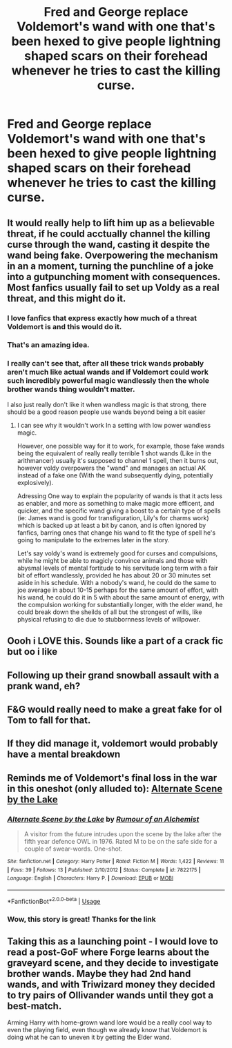 #+TITLE: Fred and George replace Voldemort's wand with one that's been hexed to give people lightning shaped scars on their forehead whenever he tries to cast the killing curse.

* Fred and George replace Voldemort's wand with one that's been hexed to give people lightning shaped scars on their forehead whenever he tries to cast the killing curse.
:PROPERTIES:
:Author: copenhagen_bram
:Score: 401
:DateUnix: 1595799445.0
:DateShort: 2020-Jul-27
:FlairText: Prompt
:END:

** It would really help to lift him up as a believable threat, if he could acctually channel the killing curse through the wand, casting it despite the wand being fake. Overpowering the mechanism in an a moment, turning the punchline of a joke into a gutpunching moment with consequences. Most fanfics usually fail to set up Voldy as a real threat, and this might do it.
:PROPERTIES:
:Author: QwopterMain
:Score: 157
:DateUnix: 1595809966.0
:DateShort: 2020-Jul-27
:END:

*** I love fanfics that express exactly how much of a threat Voldemort is and this would do it.
:PROPERTIES:
:Author: The-Apprentice-Autho
:Score: 66
:DateUnix: 1595811602.0
:DateShort: 2020-Jul-27
:END:


*** That's an amazing idea.
:PROPERTIES:
:Author: Vercalos
:Score: 21
:DateUnix: 1595814202.0
:DateShort: 2020-Jul-27
:END:


*** I really can't see that, after all these trick wands probably aren't much like actual wands and if Voldemort could work such incredibly powerful magic wandlessly then the whole brother wands thing wouldn't matter.

I also just really don't like it when wandless magic is that strong, there should be a good reason people use wands beyond being a bit easier
:PROPERTIES:
:Author: Electric999999
:Score: 22
:DateUnix: 1595823226.0
:DateShort: 2020-Jul-27
:END:

**** I can see why it wouldn't work In a setting with low power wandless magic.

However, one possible way for it to work, for example, those fake wands being the equivalent of really really terrible 1 shot wands (Like in the arithmancer) usually it's supposed to channel 1 spell, then it burns out, however voldy overpowers the "wand" and manages an actual AK instead of a fake one (With the wand subsequently dying, potentially explosively).

Adressing One way to explain the popularity of wands is that it acts less as enabler, and more as something to make magic more efficent, and quicker, and the specific wand giving a boost to a certain type of spells (ie: James wand is good for transfiguration, Lily's for charms work) which is backed up at least a bit by canon, and is often ignored by fanfics, barring ones that change his wand to fit the type of spell he's going to manipulate to the extremes later in the story.

Let's say voldy's wand is extremely good for curses and compulsions, while he might be able to magicly convince animals and those with abysmal levels of mental fortitude to his servitude long term with a fair bit of effort wandlessly, provided he has about 20 or 30 minutes set aside in his schedule. With a nobody's wand, he could do the same to joe average in about 10-15 perhaps for the same amount of effort, with his wand, he could do it in 5 with about the same amount of energy, with the compulsion working for substantially longer, with the elder wand, he could break down the sheilds of all but the strongest of wills, like physical refusing to die due to stubbornness levels of willpower.
:PROPERTIES:
:Author: QwopterMain
:Score: 15
:DateUnix: 1595827679.0
:DateShort: 2020-Jul-27
:END:


** Oooh i LOVE this. Sounds like a part of a crack fic but oo i like
:PROPERTIES:
:Author: lorkhansdick
:Score: 48
:DateUnix: 1595805416.0
:DateShort: 2020-Jul-27
:END:


** Following up their grand snowball assault with a prank wand, eh?
:PROPERTIES:
:Author: phoenixlance13
:Score: 20
:DateUnix: 1595813344.0
:DateShort: 2020-Jul-27
:END:


** F&G would really need to make a great fake for ol Tom to fall for that.
:PROPERTIES:
:Author: Carp12C
:Score: 16
:DateUnix: 1595811326.0
:DateShort: 2020-Jul-27
:END:


** If they did manage it, voldemort would probably have a mental breakdown
:PROPERTIES:
:Author: Dalashas
:Score: 10
:DateUnix: 1595813865.0
:DateShort: 2020-Jul-27
:END:


** Reminds me of Voldemort's final loss in the war in this oneshot (only alluded to): [[https://www.fanfiction.ws/s/7822175/1/Alternate-Scene-by-the-Lake][Alternate Scene by the Lake]]
:PROPERTIES:
:Author: Fredrik1994
:Score: 5
:DateUnix: 1595818254.0
:DateShort: 2020-Jul-27
:END:

*** [[https://www.fanfiction.net/s/7822175/1/][*/Alternate Scene by the Lake/*]] by [[https://www.fanfiction.net/u/3697775/Rumour-of-an-Alchemist][/Rumour of an Alchemist/]]

#+begin_quote
  A visitor from the future intrudes upon the scene by the lake after the fifth year defence OWL in 1976. Rated M to be on the safe side for a couple of swear-words. One-shot.
#+end_quote

^{/Site/:} ^{fanfiction.net} ^{*|*} ^{/Category/:} ^{Harry} ^{Potter} ^{*|*} ^{/Rated/:} ^{Fiction} ^{M} ^{*|*} ^{/Words/:} ^{1,422} ^{*|*} ^{/Reviews/:} ^{11} ^{*|*} ^{/Favs/:} ^{39} ^{*|*} ^{/Follows/:} ^{13} ^{*|*} ^{/Published/:} ^{2/10/2012} ^{*|*} ^{/Status/:} ^{Complete} ^{*|*} ^{/id/:} ^{7822175} ^{*|*} ^{/Language/:} ^{English} ^{*|*} ^{/Characters/:} ^{Harry} ^{P.} ^{*|*} ^{/Download/:} ^{[[http://www.ff2ebook.com/old/ffn-bot/index.php?id=7822175&source=ff&filetype=epub][EPUB]]} ^{or} ^{[[http://www.ff2ebook.com/old/ffn-bot/index.php?id=7822175&source=ff&filetype=mobi][MOBI]]}

--------------

*FanfictionBot*^{2.0.0-beta} | [[https://github.com/tusing/reddit-ffn-bot/wiki/Usage][Usage]]
:PROPERTIES:
:Author: FanfictionBot
:Score: 5
:DateUnix: 1595818272.0
:DateShort: 2020-Jul-27
:END:


*** Wow, this story is great! Thanks for the link
:PROPERTIES:
:Author: cassquach1990
:Score: 2
:DateUnix: 1595846017.0
:DateShort: 2020-Jul-27
:END:


** Taking this as a launching point - I would love to read a post-GoF where Forge learns about the graveyard scene, and they decide to investigate brother wands. Maybe they had 2nd hand wands, and with Triwizard money they decided to try pairs of Ollivander wands until they got a best-match.

Arming Harry with home-grown wand lore would be a really cool way to even the playing field, even though we already know that Voldemort is doing what he can to uneven it by getting the Elder wand.
:PROPERTIES:
:Author: dratnon
:Score: 1
:DateUnix: 1595866394.0
:DateShort: 2020-Jul-27
:END:
